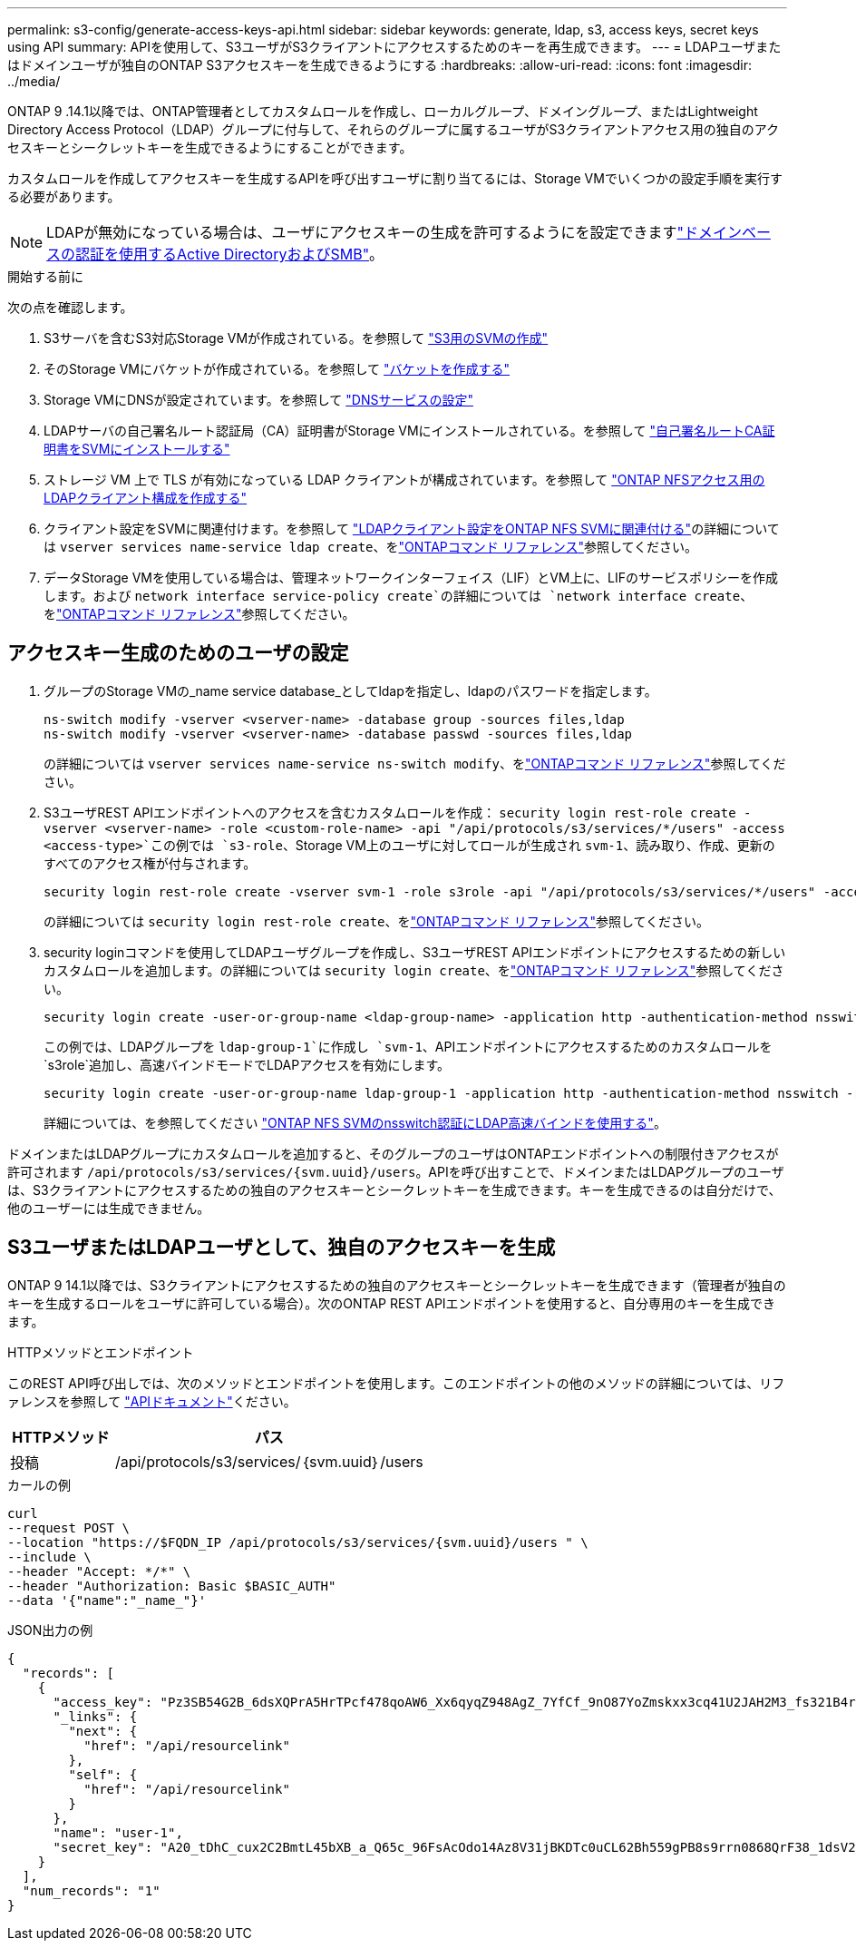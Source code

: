 ---
permalink: s3-config/generate-access-keys-api.html 
sidebar: sidebar 
keywords: generate, ldap, s3, access keys, secret keys using API 
summary: APIを使用して、S3ユーザがS3クライアントにアクセスするためのキーを再生成できます。 
---
= LDAPユーザまたはドメインユーザが独自のONTAP S3アクセスキーを生成できるようにする
:hardbreaks:
:allow-uri-read: 
:icons: font
:imagesdir: ../media/


[role="lead"]
ONTAP 9 .14.1以降では、ONTAP管理者としてカスタムロールを作成し、ローカルグループ、ドメイングループ、またはLightweight Directory Access Protocol（LDAP）グループに付与して、それらのグループに属するユーザがS3クライアントアクセス用の独自のアクセスキーとシークレットキーを生成できるようにすることができます。

カスタムロールを作成してアクセスキーを生成するAPIを呼び出すユーザに割り当てるには、Storage VMでいくつかの設定手順を実行する必要があります。


NOTE: LDAPが無効になっている場合は、ユーザにアクセスキーの生成を許可するようにを設定できますlink:configure-access-ldap.html["ドメインベースの認証を使用するActive DirectoryおよびSMB"]。

.開始する前に
次の点を確認します。

. S3サーバを含むS3対応Storage VMが作成されている。を参照して link:../s3-config/create-svm-s3-task.html["S3用のSVMの作成"]
. そのStorage VMにバケットが作成されている。を参照して link:../s3-config/create-bucket-task.html["バケットを作成する"]
. Storage VMにDNSが設定されています。を参照して link:../networking/configure_dns_services_auto.html["DNSサービスの設定"]
. LDAPサーバの自己署名ルート認証局（CA）証明書がStorage VMにインストールされている。を参照して link:../nfs-config/install-self-signed-root-ca-certificate-svm-task.html["自己署名ルートCA証明書をSVMにインストールする"]
. ストレージ VM 上で TLS が有効になっている LDAP クライアントが構成されています。を参照して link:../nfs-config/create-ldap-client-config-task.html["ONTAP NFSアクセス用のLDAPクライアント構成を作成する"]
. クライアント設定をSVMに関連付けます。を参照して link:../nfs-config/enable-ldap-svms-task.html["LDAPクライアント設定をONTAP NFS SVMに関連付ける"]の詳細については `vserver services name-service ldap create`、をlink:https://docs.netapp.com/us-en/ontap-cli//vserver-services-name-service-ldap-create.html["ONTAPコマンド リファレンス"^]参照してください。
. データStorage VMを使用している場合は、管理ネットワークインターフェイス（LIF）とVM上に、LIFのサービスポリシーを作成します。および `network interface service-policy create`の詳細については `network interface create`、をlink:https://docs.netapp.com/us-en/ontap-cli/search.html?q=network+interface["ONTAPコマンド リファレンス"^]参照してください。




== アクセスキー生成のためのユーザの設定

. グループのStorage VMの_name service database_としてldapを指定し、ldapのパスワードを指定します。
+
[listing]
----
ns-switch modify -vserver <vserver-name> -database group -sources files,ldap
ns-switch modify -vserver <vserver-name> -database passwd -sources files,ldap
----
+
の詳細については `vserver services name-service ns-switch modify`、をlink:https://docs.netapp.com/us-en/ontap-cli/vserver-services-name-service-ns-switch-modify.html["ONTAPコマンド リファレンス"^]参照してください。

. S3ユーザREST APIエンドポイントへのアクセスを含むカスタムロールを作成：
`security login rest-role create -vserver <vserver-name> -role <custom-role-name> -api "/api/protocols/s3/services/*/users" -access <access-type>`この例では `s3-role`、Storage VM上のユーザに対してロールが生成され `svm-1`、読み取り、作成、更新のすべてのアクセス権が付与されます。
+
[listing]
----
security login rest-role create -vserver svm-1 -role s3role -api "/api/protocols/s3/services/*/users" -access all
----
+
の詳細については `security login rest-role create`、をlink:https://docs.netapp.com/us-en/ontap-cli/security-login-rest-role-create.html["ONTAPコマンド リファレンス"^]参照してください。

. security loginコマンドを使用してLDAPユーザグループを作成し、S3ユーザREST APIエンドポイントにアクセスするための新しいカスタムロールを追加します。の詳細については `security login create`、をlink:https://docs.netapp.com/us-en/ontap-cli//security-login-create.html["ONTAPコマンド リファレンス"^]参照してください。
+
[listing]
----
security login create -user-or-group-name <ldap-group-name> -application http -authentication-method nsswitch -role <custom-role-name> -is-ns-switch-group yes
----
+
この例では、LDAPグループを `ldap-group-1`に作成し `svm-1`、APIエンドポイントにアクセスするためのカスタムロールを `s3role`追加し、高速バインドモードでLDAPアクセスを有効にします。

+
[listing]
----
security login create -user-or-group-name ldap-group-1 -application http -authentication-method nsswitch -role s3role -is-ns-switch-group yes -second-authentication-method none -vserver svm-1 -is-ldap-fastbind yes
----
+
詳細については、を参照してください link:../nfs-admin/ldap-fast-bind-nsswitch-authentication-task.html["ONTAP NFS SVMのnsswitch認証にLDAP高速バインドを使用する"]。



ドメインまたはLDAPグループにカスタムロールを追加すると、そのグループのユーザはONTAPエンドポイントへの制限付きアクセスが許可されます `/api/protocols/s3/services/{svm.uuid}/users`。APIを呼び出すことで、ドメインまたはLDAPグループのユーザは、S3クライアントにアクセスするための独自のアクセスキーとシークレットキーを生成できます。キーを生成できるのは自分だけで、他のユーザーには生成できません。



== S3ユーザまたはLDAPユーザとして、独自のアクセスキーを生成

ONTAP 9 14.1以降では、S3クライアントにアクセスするための独自のアクセスキーとシークレットキーを生成できます（管理者が独自のキーを生成するロールをユーザに許可している場合）。次のONTAP REST APIエンドポイントを使用すると、自分専用のキーを生成できます。

.HTTPメソッドとエンドポイント
このREST API呼び出しでは、次のメソッドとエンドポイントを使用します。このエンドポイントの他のメソッドの詳細については、リファレンスを参照して https://docs.netapp.com/us-en/ontap-automation/reference/api_reference.html#access-a-copy-of-the-ontap-rest-api-reference-documentation["APIドキュメント"]ください。

[cols="25,75"]
|===
| HTTPメソッド | パス 


| 投稿 | /api/protocols/s3/services/｛svm.uuid｝/users 
|===
.カールの例
[source, curl]
----
curl
--request POST \
--location "https://$FQDN_IP /api/protocols/s3/services/{svm.uuid}/users " \
--include \
--header "Accept: */*" \
--header "Authorization: Basic $BASIC_AUTH"
--data '{"name":"_name_"}'
----
.JSON出力の例
[listing]
----
{
  "records": [
    {
      "access_key": "Pz3SB54G2B_6dsXQPrA5HrTPcf478qoAW6_Xx6qyqZ948AgZ_7YfCf_9nO87YoZmskxx3cq41U2JAH2M3_fs321B4rkzS3a_oC5_8u7D8j_45N8OsBCBPWGD_1d_ccfq",
      "_links": {
        "next": {
          "href": "/api/resourcelink"
        },
        "self": {
          "href": "/api/resourcelink"
        }
      },
      "name": "user-1",
      "secret_key": "A20_tDhC_cux2C2BmtL45bXB_a_Q65c_96FsAcOdo14Az8V31jBKDTc0uCL62Bh559gPB8s9rrn0868QrF38_1dsV2u1_9H2tSf3qQ5xp9NT259C6z_GiZQ883Qn63X1"
    }
  ],
  "num_records": "1"
}

----